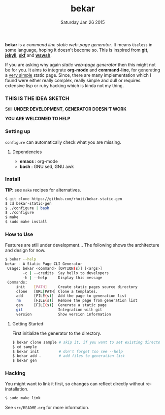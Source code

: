 #+TITLE: bekar
#+DATE: Saturday Jan 26 2015

#+STARTUP: showall

*bekar* is a /command line/ /static web-page generator/. It means
~Useless~ in some language, hoping it doesn't become so. This is
inspired from *git*, *[[http://jekyllrb.com/][jekyll]]*, *[[https://github.com/moebiuseye/skf][skf]]* and *[[https://github.com/Ypnose/wswsh][wswsh]]*.

If you are asking why again /static web-page generator/ then this
might not be for you. It aims to integrate *org-mode* and *command-line*,
for generating a _very simple_ static page. Since, there are many
implementation which I found were either really complex, really simple
and dull or requires extensive lisp or ruby hacking which is kinda not
my thing.

*** THIS IS THE IDEA SKETCH
Still *UNDER DEVELOPMENT*, *GENERATOR DOESN'T WORK*

*YOU ARE WELCOMED TO HELP*

*** Setting up
=configure= can automatically check what you are missing.
**** Dependencies
- *emacs* : org-mode
- *bash*  : GNU sed, GNU awk


*** Install
    *TIP*: see =make= recipes for alternatives.

    #+BEGIN_SRC bash
      $ git clone https://github.com/rhoit/bekar-static-gen
      $ cd bekar-static-gen
      $ ./configure | bash
      $ ./configure
      $ make
      $ sudo make install
    #+END_SRC

*** How to Use
    Features are still under development...
    The following shows the architecture
    and design for now.

    #+BEGIN_SRC bash
      $ bekar --help
      bekar - A Static Page CLI Generator
       Usage: bekar <command> [OPTION(s)] [<args>]
              -c | --credits  Say hello to developers
              -h | --help     Display this message
       Commands:
           init    [PATH]     Create static pages source directory
           clone   [URL|PATH] Clone a templates.
           add     [FILE(s)]  Add the page to generation list
           rm      [FILE(s)]  Remove the page from generation list
           gen     [FILE(s)]  Generate a static page
           git                Integration with git
           version            Show version information
    #+END_SRC

**** Getting Started
     First initialize the generator to the directory.

     #+BEGIN_SRC bash
       $ bekar clone sample # skip it, if you want to set existing directory
       $ cd sample
       $ bekar init         # don't forget too see --help
       $ bekar add .        # add files to generation list
       $ bekar gen
     #+END_SRC

*** Hacking
    You might want to link it first, so changes can reflect directly
    without re-installation.

    #+BEGIN_SRC bash
      $ sudo make link
    #+END_SRC

    See =src/README.org= for more information.
